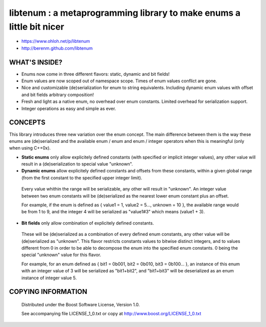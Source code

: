 libtenum : a metaprogramming library to make enums a little bit nicer
======================================================================

- https://www.ohloh.net/p/libtenum
- http://berenm.github.com/libtenum

WHAT'S INSIDE?
--------------

* Enums now come in three different flavors: static, dynamic and bit fields!
* Enum values are now scoped out of namespace scope. Times of enum values conflict are gone. 
* Nice and customizable (de)serialization for enum to string equivalents. Including dynamic enum values with offset and bit fields arbitrary composition!
* Fresh and light as a native enum, no overhead over enum constants. Limited overhead for serialization support.
* Integer operations as easy and simple as ever.  

CONCEPTS
---------

This library introduces three new variation over the enum concept. The main difference between them is the way these enums are (de)serialized and the available enum / enum and enum / integer operators when this is meaningful (only when using C++0x).

* **Static enums** only allow explicitely defined constants (with specified or implicit integer values), any other value will result in a (de)serialization to special value "unknown".
* **Dynamic enums** allow explicitely defined constants and offsets from these constants, within a given global range (from the first constant to the specified upper integer limit).
 Every value whithin the range will be serializable, any other will result in "unknown". An integer value between two enum constants will be (de)serialized as the nearest lower enum constant plus an offset.
  
 For example, if the enum is defined as { value1 = 1, value2 = 5..., unknown = 10 }, the available range would be from 1 to 9, and the integer 4 will be serialized as "value1#3" which means (value1 + 3).
 
* **Bit fields** only allow combination of explicitely defined constants.
 These will be (de)serialized as a combination of every defined enum constants, any other value will be (de)serialized as "unknown". This flavor restricts constants values to bitwise distinct integers, and to values different from 0 in order to be able to decompose the enum into the specified enum constants. 0 being the special "unknown" value for this flavor.
  
 For example, for an enum defined as { bit1 = 0b001, bit2 = 0b010, bit3 = 0b100... }, an instance of this enum with an integer value of 3 will be serialized as "bit1+bit2", and "bit1+bit3" will be deserialized as an enum instance of integer value 5.

COPYING INFORMATION
--------------------

 Distributed under the Boost Software License, Version 1.0.

 See accompanying file LICENSE_1_0.txt or copy at http://www.boost.org/LICENSE_1_0.txt